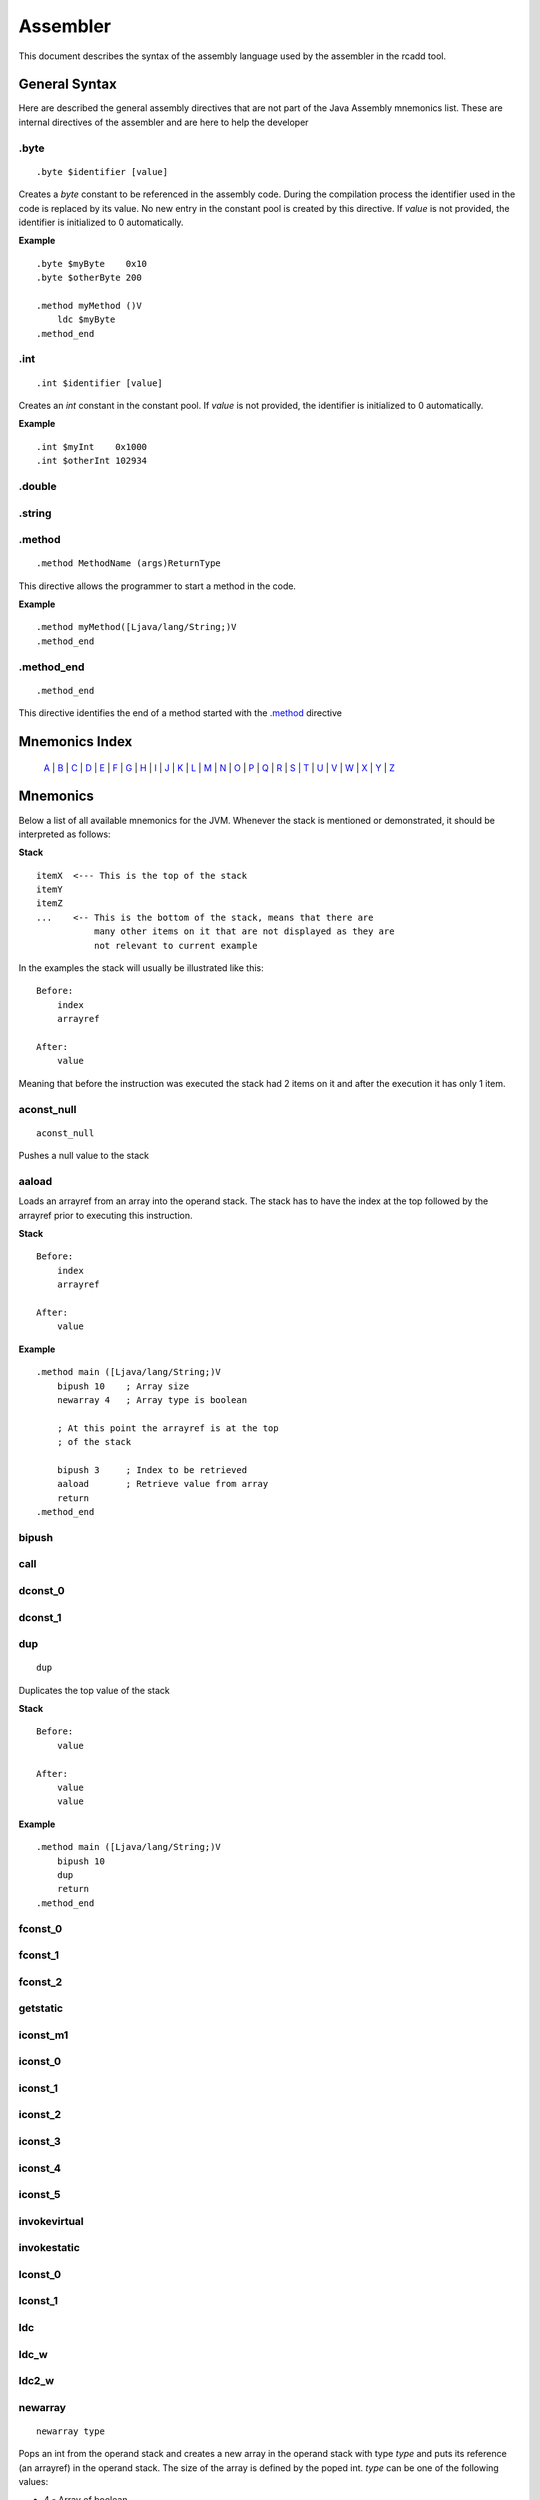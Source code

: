 Assembler
=========

.. highlight:: php

This document describes the syntax of the assembly language used by the 
assembler in the rcadd tool.


General Syntax
--------------

Here are described the general assembly directives that are not part of the
Java Assembly mnemonics list. These are internal directives of the assembler
and are here to help the developer

.byte
^^^^^

::

    .byte $identifier [value]

Creates a `byte` constant to be referenced in the assembly code. During the
compilation process the identifier used in the code is replaced by its value.
No new entry in the constant pool is created by this directive.
If *value* is not provided, the identifier is initialized to 0 automatically.

**Example**

::

    .byte $myByte    0x10
    .byte $otherByte 200

    .method myMethod ()V
        ldc $myByte
    .method_end


.int
^^^^

::

    .int $identifier [value]

Creates an `int` constant in the constant pool.
If *value* is not provided, the identifier is initialized to 0 automatically.

**Example**

::

    .int $myInt    0x1000
    .int $otherInt 102934

.double
^^^^^^^

.string
^^^^^^^

.. _.method:

.method
^^^^^^^

::

    .method MethodName (args)ReturnType

This directive allows the programmer to start a method in the code.

**Example**

::

    .method myMethod([Ljava/lang/String;)V
    .method_end

.method_end
^^^^^^^^^^^

::

    .method_end

This directive identifies the end of a method started with the `.method`_
directive

Mnemonics Index
---------------

   `A`_ | `B`_ | `C`_ | `D`_ | `E`_ | `F`_ | `G`_ | `H`_ | `I`_ | `J`_ |
   `K`_ | `L`_ | `M`_ | `N`_ | `O`_ | `P`_ | `Q`_ | `R`_ | `S`_ | `T`_ |
   `U`_ | `V`_ | `W`_ | `X`_ | `Y`_ | `Z`_ 

Mnemonics
---------

Below a list of all available mnemonics for the JVM.
Whenever the stack is mentioned or demonstrated, it should be interpreted as
follows:

**Stack**

::

    itemX  <--- This is the top of the stack
    itemY
    itemZ  
    ...    <-- This is the bottom of the stack, means that there are
               many other items on it that are not displayed as they are
               not relevant to current example

In the examples the stack will usually be illustrated like this:

::

    Before:
        index
        arrayref

    After:
        value

Meaning that before the instruction was executed the stack had 2 items on it
and after the execution it has only 1 item.

.. _A:

.. _aconst_null:

aconst_null
^^^^^^^^^^^

::

    aconst_null

Pushes a null value to the stack

.. _aaload:

aaload
^^^^^^

Loads an arrayref from an array into the operand stack.
The stack has to have the index at the top followed by the arrayref prior to
executing this instruction.

**Stack**

::

    Before:
        index
        arrayref

    After:
        value

**Example**

::

    .method main ([Ljava/lang/String;)V
        bipush 10    ; Array size 
        newarray 4   ; Array type is boolean

        ; At this point the arrayref is at the top
        ; of the stack

        bipush 3     ; Index to be retrieved
        aaload       ; Retrieve value from array
        return
    .method_end

.. _B:

.. _bipush:

bipush
^^^^^^
.. _C:

.. _call:

call
^^^^
.. _D:

.. _dconst_0:

dconst_0
^^^^^^^^

.. _dconst_1:

dconst_1
^^^^^^^^

.. _dup:

dup
^^^

::

    dup

Duplicates the top value of the stack

**Stack**

::

    Before:
        value

    After:
        value
        value

**Example**

::

    .method main ([Ljava/lang/String;)V
        bipush 10
        dup
        return
    .method_end

.. _E:

.. _F:

.. _fconst_0:

fconst_0
^^^^^^^^

.. _fconst_1:

fconst_1
^^^^^^^^

.. _fconst_2:

fconst_2
^^^^^^^^

.. _G:

.. _getstatic:

getstatic
^^^^^^^^^

.. _H:

.. _I:

.. _iconst_m1:

iconst_m1
^^^^^^^^^

.. _iconst_0:

iconst_0
^^^^^^^^

.. _iconst_1:

iconst_1
^^^^^^^^

.. _iconst_2:

iconst_2
^^^^^^^^

.. _iconst_3:

iconst_3
^^^^^^^^

.. _iconst_4:

iconst_4
^^^^^^^^

.. _iconst_5:

iconst_5
^^^^^^^^

.. _invokevirtual:

invokevirtual
^^^^^^^^^^^^^

.. _invokestatic:

invokestatic
^^^^^^^^^^^^


.. _J:

.. _K:

.. _L:

.. _lconst_0:

lconst_0
^^^^^^^^

.. _lconst_1:

lconst_1
^^^^^^^^

.. _ldc:

ldc
^^^

.. _ldc_w:

ldc_w
^^^^^

.. _ldc2_w:

ldc2_w
^^^^^^

.. _M:

.. _N:

.. _newarray:

newarray
^^^^^^^^

::

    newarray type

Pops an int from the operand stack and creates a new array in the operand 
stack with type `type` and puts its reference (an arrayref) in the operand 
stack. The size of the array is defined by the poped int.
`type` can be one of the following values:

* 4 - Array of boolean
* 5 - Array of char
* 6 - Array of float
* 7 - Array of double
* 8 - Array of byte
* 9 - Array of short
* 10 - Array of int
* 11 - Array of long

If any other value is passed a runtime error will be thrown and the execution
will be aborted.

**Stack**

::

    Before:
        size

    After:
        arrayref

**Example**

::

    .method main ([Ljava/lang/String;)V
        bipush 10    ; Array size 
        newarray 4   ; Array type is boolean
        return
    .method_end

.. _nop:

nop
^^^

::

    nop

This is the No OPeration opcode.

**Example**

::

    .method main ([Ljava/lang/String;)V
        nop
        return
    .method_end

.. _O:

.. _P:

.. _pop:

pop
^^^

Pops an item from the top of the operand stack.

**Stack**

::

    Before:
        value1
        value2
        ...

    After:
        value2
        ...

**Example**

::

    .method main ([Ljava/lang/String;)V
        bipush 10
        dup
        pop
        return
    .method_end

.. _pop2:

pop2
^^^^

If the operand stack has two or more items on it, pops the 2 items in the top
from it. If only one item is available, then this is poped.

**Stack**

::

    Before:
        value1
        value2
        value3

    After:
        value3

**Example**

::

    .method main ([Ljava/lang/String;)V
        bipush 10
        dup
        pop2
        return
    .method_end

.. _Q:

.. _R:

.. _return:

return
^^^^^^
.. _S:

.. _sipush:

sipush
^^^^^^

.. _T:

.. _U:

.. _V:

.. _W:

.. _X:

.. _Y:

.. _Z:

